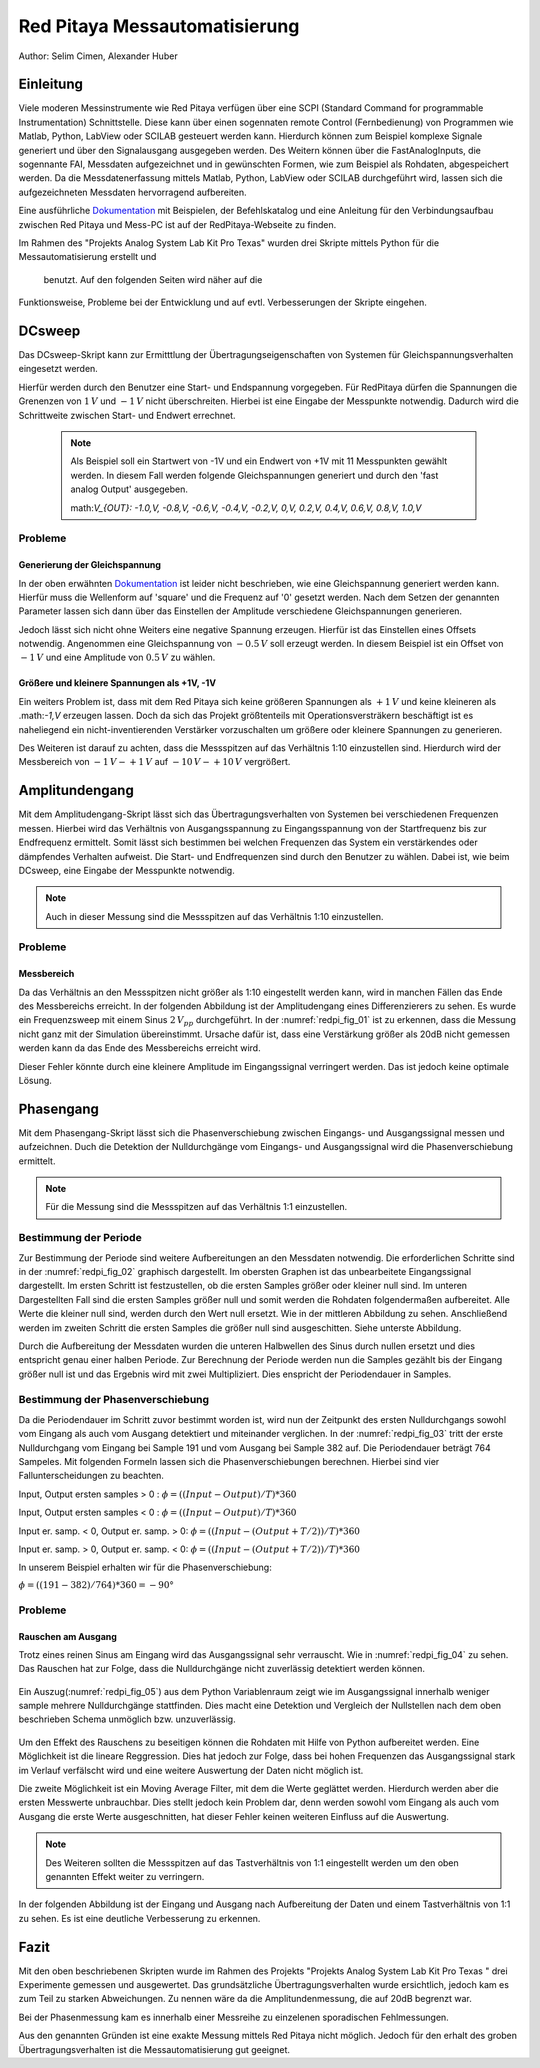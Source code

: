 Red Pitaya Messautomatisierung
==============================

.. _Dokumentation: https://redpitaya.readthedocs.io/en/latest/appsFeatures/remoteControl/remoteControl.html

Author: Selim Cimen, Alexander Huber


Einleitung
----------

Viele moderen Messinstrumente wie Red Pitaya verfügen über eine SCPI (Standard Command for programmable
Instrumentation) Schnittstelle. Diese kann über einen sogennaten remote Control (Fernbedienung) von Programmen
wie Matlab, Python, LabView oder SCILAB gesteuert werden kann. Hierdurch
können zum Beispiel komplexe Signale generiert und über den Signalausgang ausgegeben werden.
Des Weitern können über die FastAnalogInputs, die sogennante FAI, Messdaten aufgezeichnet
und in gewünschten Formen, wie zum Beispiel als Rohdaten, abgespeichert werden. Da die Messdatenerfassung
mittels Matlab, Python, LabView oder SCILAB durchgeführt wird, lassen
sich die aufgezeichneten Messdaten hervorragend aufbereiten.

Eine ausführliche Dokumentation_ mit Beispielen, der Befehlskatalog und
eine Anleitung für den Verbindungsaufbau zwischen Red Pitaya und Mess-PC
ist auf der RedPitaya-Webseite zu finden.

Im Rahmen des "Projekts Analog System Lab Kit Pro Texas" wurden drei
Skripte mittels Python für die Messautomatisierung erstellt und
 benutzt. Auf den folgenden Seiten wird näher auf die
Funktionsweise, Probleme bei der Entwicklung und auf evtl.
Verbesserungen der Skripte eingehen.

DCsweep
-------

Das DCsweep-Skript kann zur Ermitttlung der Übertragungseigenschaften
von Systemen für Gleichspannungsverhalten eingesetzt werden.

Hierfür werden durch den Benutzer eine Start- und Endspannung vorgegeben.
Für RedPitaya dürfen die Spannungen die Grenenzen von :math:`1\,V` und :math:`-1\,V`
nicht überschreiten. Hierbei ist eine Eingabe der Messpunkte notwendig. Dadurch wird
die Schrittweite zwischen Start- und Endwert errechnet.

 .. note::
    Als Beispiel soll ein Startwert von -1V und ein Endwert von +1V mit 11 Messpunkten gewählt werden. In diesem Fall werden folgende
    Gleichspannungen generiert und durch den 'fast analog Output'
    ausgegeben.

    math:`V_{OUT}: -1.0\,V, -0.8\,V, -0.6\,V, -0.4\,V, -0.2\,V, 0\,V, 0.2\,V, 0.4\,V, 0.6\,V, 0.8\,V, 1.0\,V`

Probleme
~~~~~~~~

Generierung der Gleichspannung
^^^^^^^^^^^^^^^^^^^^^^^^^^^^^^

In der oben erwähnten Dokumentation_ ist leider nicht beschrieben, wie eine
Gleichspannung generiert werden kann. Hierfür muss die Wellenform auf
'square' und die Frequenz auf '0' gesetzt werden. Nach dem Setzen der
genannten Parameter lassen sich dann über das Einstellen der Amplitude
verschiedene Gleichspannungen generieren.

Jedoch lässt sich nicht ohne Weiters eine negative Spannung erzeugen.
Hierfür ist das Einstellen eines Offsets notwendig. Angenommen eine
Gleichspannung von :math:`-0.5\,V` soll erzeugt werden. In diesem Beispiel ist ein
Offset von :math:`-1\,V` und eine Amplitude von :math:`0.5\,V` zu wählen.

Größere und kleinere Spannungen als +1V, -1V
^^^^^^^^^^^^^^^^^^^^^^^^^^^^^^^^^^^^^^^^^^^^

Ein weiters Problem ist, dass mit dem Red Pitaya sich keine größeren
Spannungen als :math:`+1\,V` und keine kleineren als .math:`-1\,V` erzeugen lassen. Doch
da sich das Projekt größtenteils mit Operationsversträkern beschäftigt
ist es naheliegend ein nicht-inventierenden Verstärker vorzuschalten um
größere oder kleinere Spannungen zu generieren.

Des Weiteren ist darauf zu achten, dass die Messspitzen auf das
Verhältnis 1:10 einzustellen sind. Hierdurch wird der Messbereich von
:math:`-1\,V - +1\,V` auf :math:`-10\,V - +10\,V` vergrößert.


Amplitundengang
---------------

Mit dem Amplitudengang-Skript lässt sich das Übertragungsverhalten von
Systemen bei verschiedenen Frequenzen messen. Hierbei wird das
Verhältnis von Ausgangsspannung zu Eingangsspannung von der
Startfrequenz bis zur Endfrequenz ermittelt. Somit lässt sich bestimmen
bei welchen Frequenzen das System ein verstärkendes oder dämpfendes
Verhalten aufweist. Die Start- und Endfrequenzen sind durch den Benutzer
zu wählen. Dabei ist, wie beim DCsweep, eine Eingabe der Messpunkte
notwendig.

.. note:: Auch in dieser Messung sind die Messspitzen auf das Verhältnis 1:10
   einzustellen.

Probleme
~~~~~~~~

Messbereich
^^^^^^^^^^^

Da das Verhältnis an den Messspitzen nicht größer als 1:10 eingestellt
werden kann, wird in manchen Fällen das Ende des Messbereichs erreicht.
In der folgenden Abbildung ist der Amplitudengang eines Differenzierers
zu sehen. Es wurde ein Frequenzsweep mit einem Sinus :math:`2\,V_{pp}`
durchgeführt. In der :numref:`redpi_fig_01` ist zu erkennen, dass die Messung nicht
ganz mit der Simulation übereinstimmt. Ursache dafür ist, dass eine
Verstärkung größer als 20dB nicht gemessen werden kann da das Ende des
Messbereichs erreicht wird.

Dieser Fehler könnte durch eine kleinere Amplitude im Eingangssignal
verringert werden. Das ist jedoch keine optimale Lösung.

.. figure:: /img/redpi/amplitudengang_messung_simulation.png
   :name: redpi_fig_01
   :align: center

Phasengang
----------

Mit dem Phasengang-Skript lässt sich die Phasenverschiebung zwischen
Eingangs- und Ausgangssignal messen und aufzeichnen. Duch die Detektion
der Nulldurchgänge vom Eingangs- und Ausgangssignal wird die
Phasenverschiebung ermittelt.

.. note:: Für die Messung sind die Messspitzen auf das Verhältnis 1:1
   einzustellen.

Bestimmung der Periode
~~~~~~~~~~~~~~~~~~~~~~

Zur Bestimmung der Periode sind weitere Aufbereitungen an den Messdaten
notwendig. Die erforderlichen Schritte sind in der :numref:`redpi_fig_02` graphisch dargestellt.
Im obersten Graphen ist das unbearbeitete Eingangssignal
dargestellt. Im ersten Schritt ist festzustellen, ob die ersten Samples
größer oder kleiner null sind. Im unteren Dargestellten Fall sind die
ersten Samples größer null und somit werden die Rohdaten folgendermaßen
aufbereitet. Alle Werte die kleiner null sind, werden durch den Wert
null ersetzt. Wie in der mittleren Abbildung zu sehen. Anschließend
werden im zweiten Schritt die ersten Samples die größer null sind
ausgeschitten. Siehe unterste Abbildung.

Durch die Aufbereitung der Messdaten wurden die unteren Halbwellen des
Sinus durch nullen ersetzt und dies entspricht genau einer halben
Periode. Zur Berechnung der Periode werden nun die Samples gezählt bis
der Eingang größer null ist und das Ergebnis wird mit zwei
Multipliziert. Dies enspricht der Periodendauer in Samples.

.. figure:: /img/redpi/T.png
   :name: redpi_fig_02
   :align: center

Bestimmung der Phasenverschiebung
~~~~~~~~~~~~~~~~~~~~~~~~~~~~~~~~~

Da die Periodendauer im Schritt zuvor bestimmt worden ist, wird nun der
Zeitpunkt des ersten Nulldurchgangs sowohl vom Eingang als auch vom
Ausgang detektiert und miteinander verglichen. In der :numref:`redpi_fig_03`
tritt der erste Nulldurchgang vom Eingang bei Sample 191 und vom Ausgang
bei Sample 382 auf. Die Periodendauer beträgt 764 Sampeles. Mit
folgenden Formeln lassen sich die Phasenverschiebungen berechnen.
Hierbei sind vier Fallunterscheidungen zu beachten.

Input, Output ersten samples > 0 : :math:`\phi = ((Input-Output)/T)*360`

Input, Output ersten samples < 0 : :math:`\phi = ((Input-Output)/T)*360`

Input er. samp. < 0, Output er. samp. > 0: :math:`\phi = ((Input-(Output+T/2))/T)*360`

Input er. samp. > 0, Output er. samp. < 0: :math:`\phi = ((Input-(Output+T/2))/T)*360`

In unserem Beispiel erhalten wir für die Phasenverschiebung:

:math:`\phi = ((191-382)/764)*360 = -90°`

.. figure:: /img/redpi/Eingang_Ausgang.png
   :name: redpi_fig_03
   :align: center

Probleme 
~~~~~~~~~

Rauschen am Ausgang
^^^^^^^^^^^^^^^^^^^

Trotz eines reinen Sinus am Eingang wird das Ausgangssignal sehr
verrauscht. Wie in :numref:`redpi_fig_04` zu sehen. Das Rauschen hat zur
Folge, dass die Nulldurchgänge nicht zuverlässig detektiert werden
können.

.. figure:: /img/redpi/1-10_Verhaeltnis.png
   :name: redpi_fig_04
   :align: center

Ein Auszug(:numref:`redpi_fig_05`) aus dem Python Variablenraum zeigt wie im Ausgangssignal
innerhalb weniger sample mehrere Nulldurchgänge stattfinden. Dies macht
eine Detektion und Vergleich der Nullstellen nach dem oben beschrieben
Schema unmöglich bzw. unzuverlässig.

.. figure:: /img/redpi/Bildschirmfoto.png
   :name: redpi_fig_05
   :align: center

Um den Effekt des Rauschens zu beseitigen können die Rohdaten mit Hilfe
von Python aufbereitet werden. Eine Möglichkeit ist die lineare
Reggression. Dies hat jedoch zur Folge, dass bei hohen Frequenzen das
Ausgangssignal stark im Verlauf verfälscht wird und eine weitere
Auswertung der Daten nicht möglich ist.

Die zweite Möglichkeit ist ein Moving Average Filter, mit dem die Werte
geglättet werden. Hierdurch werden aber die ersten Messwerte
unbrauchbar. Dies stellt jedoch kein Problem dar, denn werden sowohl vom
Eingang als auch vom Ausgang die erste Werte ausgeschnitten, hat dieser
Fehler keinen weiteren Einfluss auf die Auswertung.

.. note:: Des Weiteren sollten die Messspitzen auf das Tastverhältnis von 1:1
   eingestellt werden um den oben genannten Effekt weiter zu verringern.

In der folgenden Abbildung ist der Eingang und Ausgang nach Aufbereitung
der Daten und einem Tastverhältnis von 1:1 zu sehen. Es ist eine
deutliche Verbesserung zu erkennen.

.. figure:: /img/redpi/glatt.png
   :name: redpi_fig_06
   :align: center

Fazit
-----

Mit den oben beschriebenen Skripten wurde im Rahmen des Projekts
"Projekts Analog System Lab Kit Pro Texas " drei Experimente gemessen
und ausgewertet. Das grundsätzliche Übertragungsverhalten wurde
ersichtlich, jedoch kam es zum Teil zu starken Abweichungen. Zu nennen
wäre da die Amplitundenmessung, die auf 20dB begrenzt war.

Bei der Phasenmessung kam es innerhalb einer Messreihe zu einzelenen
sporadischen Fehlmessungen.

Aus den genannten Gründen ist eine exakte Messung mittels Red Pitaya
nicht möglich. Jedoch für den erhalt des groben Übertragungsverhalten
ist die Messautomatisierung gut geeignet.

